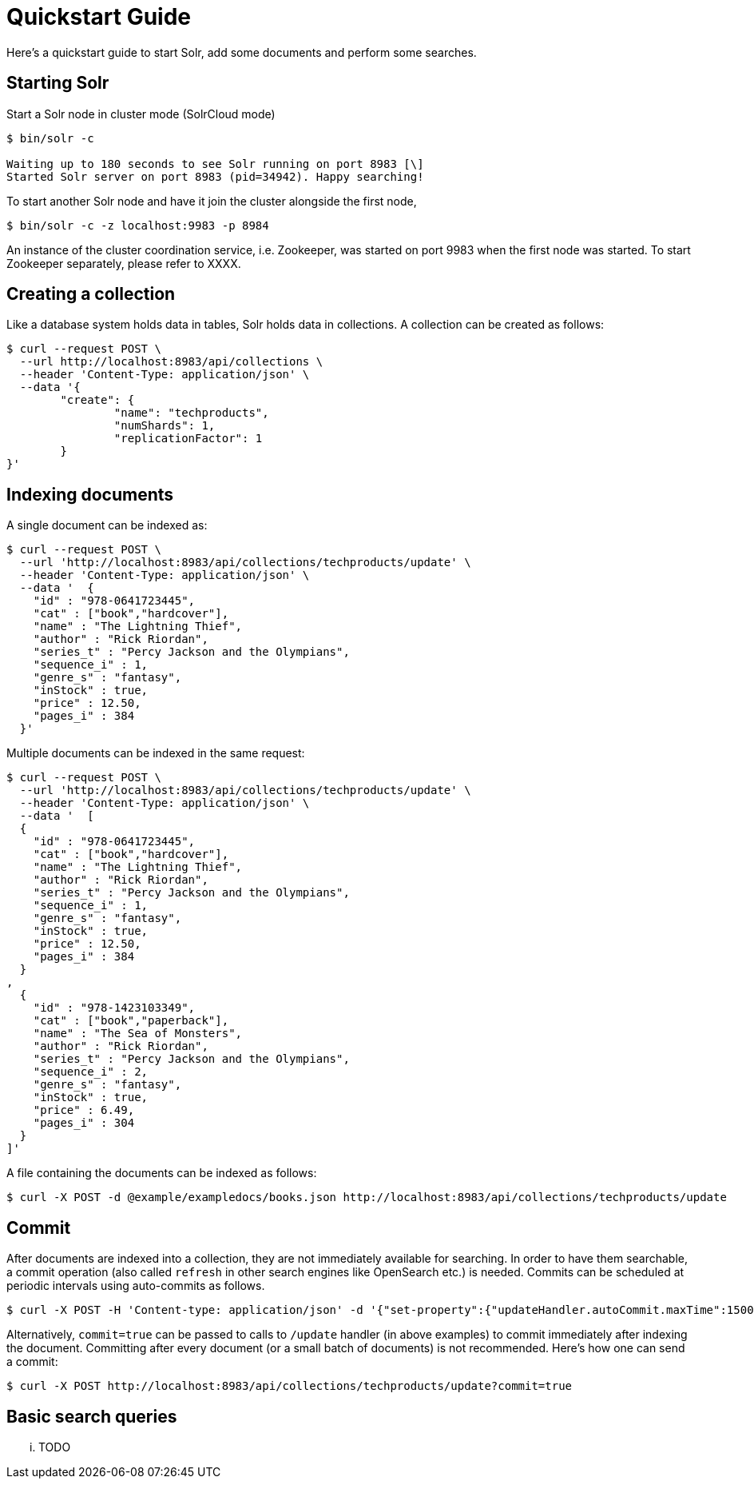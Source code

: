 = Quickstart Guide
:experimental:
// Licensed to the Apache Software Foundation (ASF) under one
// or more contributor license agreements.  See the NOTICE file
// distributed with this work for additional information
// regarding copyright ownership.  The ASF licenses this file
// to you under the Apache License, Version 2.0 (the
// "License"); you may not use this file except in compliance
// with the License.  You may obtain a copy of the License at
//
//   http://www.apache.org/licenses/LICENSE-2.0
//
// Unless required by applicable law or agreed to in writing,
// software distributed under the License is distributed on an
// "AS IS" BASIS, WITHOUT WARRANTIES OR CONDITIONS OF ANY
// KIND, either express or implied.  See the License for the
// specific language governing permissions and limitations
// under the License.

Here's a quickstart guide to start Solr, add some documents and perform some searches.

== Starting Solr

Start a Solr node in cluster mode (SolrCloud mode)

[source,subs="verbatim,attributes+"]
----
$ bin/solr -c

Waiting up to 180 seconds to see Solr running on port 8983 [\]
Started Solr server on port 8983 (pid=34942). Happy searching!
----

To start another Solr node and have it join the cluster alongside the first node,

[source,subs="verbatim,attributes+"]
----
$ bin/solr -c -z localhost:9983 -p 8984
----

An instance of the cluster coordination service, i.e. Zookeeper, was started on port 9983 when the first node was started. To start Zookeeper separately, please refer to XXXX.

== Creating a collection

Like a database system holds data in tables, Solr holds data in collections. A collection can be created as follows:

[source,subs="verbatim,attributes+"]
----
$ curl --request POST \
  --url http://localhost:8983/api/collections \
  --header 'Content-Type: application/json' \
  --data '{
	"create": {
		"name": "techproducts",
		"numShards": 1,
		"replicationFactor": 1
	}
}'
----

== Indexing documents

A single document can be indexed as:
[source,subs="verbatim,attributes+"]
----
$ curl --request POST \
  --url 'http://localhost:8983/api/collections/techproducts/update' \
  --header 'Content-Type: application/json' \
  --data '  {
    "id" : "978-0641723445",
    "cat" : ["book","hardcover"],
    "name" : "The Lightning Thief",
    "author" : "Rick Riordan",
    "series_t" : "Percy Jackson and the Olympians",
    "sequence_i" : 1,
    "genre_s" : "fantasy",
    "inStock" : true,
    "price" : 12.50,
    "pages_i" : 384
  }'
----

Multiple documents can be indexed in the same request:
[source,subs="verbatim,attributes+"]
----
$ curl --request POST \
  --url 'http://localhost:8983/api/collections/techproducts/update' \
  --header 'Content-Type: application/json' \
  --data '  [
  {
    "id" : "978-0641723445",
    "cat" : ["book","hardcover"],
    "name" : "The Lightning Thief",
    "author" : "Rick Riordan",
    "series_t" : "Percy Jackson and the Olympians",
    "sequence_i" : 1,
    "genre_s" : "fantasy",
    "inStock" : true,
    "price" : 12.50,
    "pages_i" : 384
  }
,
  {
    "id" : "978-1423103349",
    "cat" : ["book","paperback"],
    "name" : "The Sea of Monsters",
    "author" : "Rick Riordan",
    "series_t" : "Percy Jackson and the Olympians",
    "sequence_i" : 2,
    "genre_s" : "fantasy",
    "inStock" : true,
    "price" : 6.49,
    "pages_i" : 304
  }
]'
----

A file containing the documents can be indexed as follows:
[source,subs="verbatim,attributes+"]
----
$ curl -X POST -d @example/exampledocs/books.json http://localhost:8983/api/collections/techproducts/update
----

== Commit
After documents are indexed into a collection, they are not immediately available for searching. In order to have them searchable, a commit operation (also called `refresh` in other search engines like OpenSearch etc.) is needed. Commits can be scheduled at periodic intervals using auto-commits as follows.

[source,subs="verbatim,attributes+"]
----
$ curl -X POST -H 'Content-type: application/json' -d '{"set-property":{"updateHandler.autoCommit.maxTime":15000}}' http://localhost:8983/api/collections/techproducts/config
----

Alternatively, `commit=true` can be passed to calls to `/update` handler (in above examples) to commit immediately after indexing the document. Committing after every document (or a small batch of documents) is not recommended. Here's how one can send a commit:
[source,subs="verbatim,attributes+"]
----
$ curl -X POST http://localhost:8983/api/collections/techproducts/update?commit=true
----

== Basic search queries

... TODO